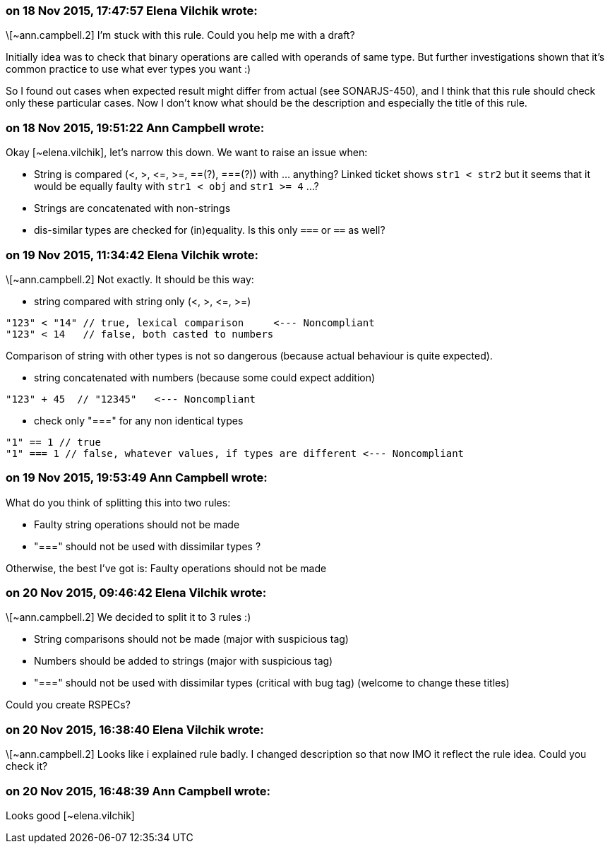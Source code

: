 === on 18 Nov 2015, 17:47:57 Elena Vilchik wrote:
\[~ann.campbell.2] I'm stuck with this rule. Could you help me with a draft?

Initially idea was to check that binary operations are called with operands of same type. But further investigations shown that it's common practice to use what ever types you want :)

So I found out cases when expected result might differ from actual (see SONARJS-450), and I think that this rule should check only these particular cases. Now I don't know what should be the description and especially the title of this rule.

=== on 18 Nov 2015, 19:51:22 Ann Campbell wrote:
Okay [~elena.vilchik], let's narrow this down. We want to raise an issue when:


* String is compared (<, >, +<=+, >=, ==(?), ===(?)) with ... anything? Linked ticket shows ``++str1 < str2++`` but it seems that it would be equally faulty with ``++str1 < obj++`` and ``++str1 >= 4++`` ...?
* Strings are concatenated with non-strings
* dis-similar types are checked for (in)equality. Is this only ``++===++`` or ``++==++`` as well?

=== on 19 Nov 2015, 11:34:42 Elena Vilchik wrote:
\[~ann.campbell.2] Not exactly. It should be this way:

* string compared with string only (<, >, +<=+, >=)

----
"123" < "14" // true, lexical comparison     <--- Noncompliant
"123" < 14   // false, both casted to numbers
----
Comparison of string with other types is not so dangerous (because actual behaviour is quite expected).

* string concatenated with numbers (because some could expect addition)

----
"123" + 45  // "12345"   <--- Noncompliant
----

* check only "===" for any non identical types

----
"1" == 1 // true
"1" === 1 // false, whatever values, if types are different <--- Noncompliant
----

=== on 19 Nov 2015, 19:53:49 Ann Campbell wrote:
What do you think of splitting this into two rules:

* Faulty string operations should not be made
* "===" should not be used with dissimilar types
?


Otherwise, the best I've got is: Faulty operations should not be made

=== on 20 Nov 2015, 09:46:42 Elena Vilchik wrote:
\[~ann.campbell.2] We decided to split it to 3 rules :)

* String comparisons should not be made (major with suspicious tag)
* Numbers should be added to strings (major with suspicious tag)
* "===" should not be used with dissimilar types (critical with bug tag)
(welcome to change these titles)

Could you create RSPECs?



=== on 20 Nov 2015, 16:38:40 Elena Vilchik wrote:
\[~ann.campbell.2] Looks like i explained rule badly. I changed description so that now IMO it reflect the rule idea. Could you check it? 

=== on 20 Nov 2015, 16:48:39 Ann Campbell wrote:
Looks good [~elena.vilchik]

